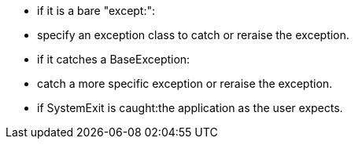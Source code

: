 * if it is a bare "except:":
* specify an exception class to catch or reraise the exception.
* if it catches a BaseException:
* catch a more specific exception or reraise the exception.
* if SystemExit is caught:the application as the user expects.
